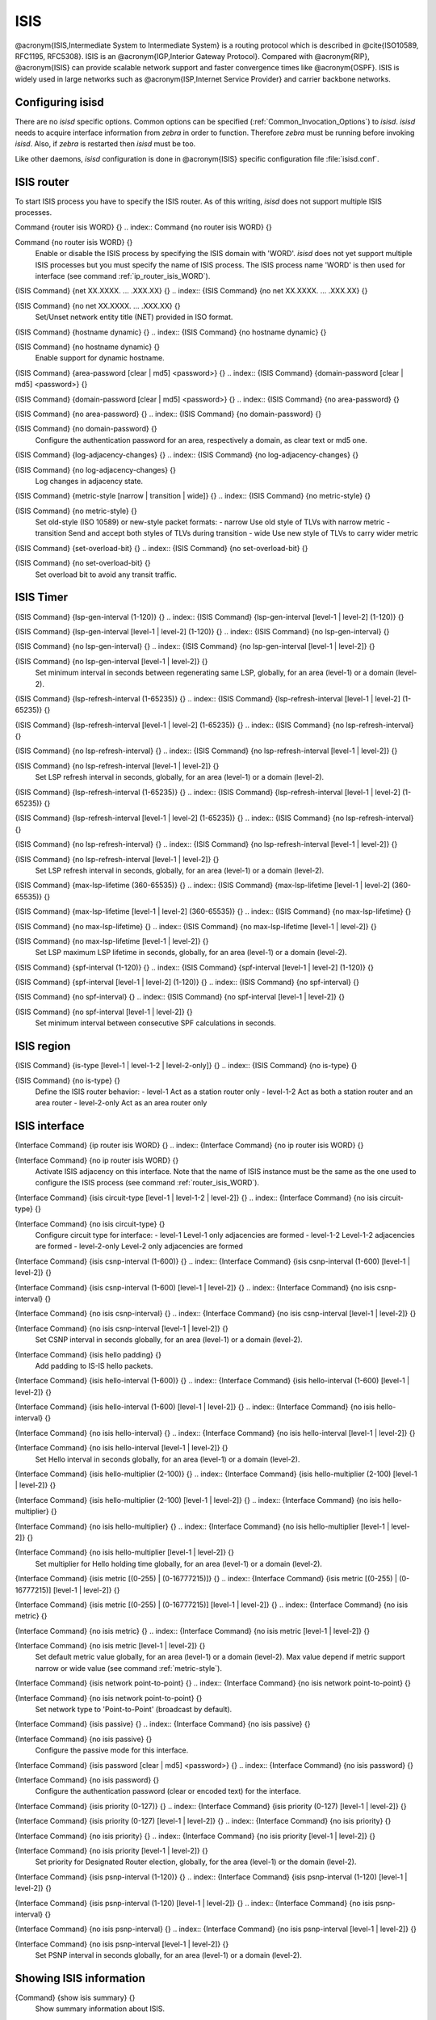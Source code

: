 .. _ISIS:

****
ISIS
****

@acronym{ISIS,Intermediate System to Intermediate System} is a routing protocol
which is described in @cite{ISO10589, RFC1195, RFC5308}.  ISIS is an
@acronym{IGP,Interior Gateway Protocol}.  Compared with @acronym{RIP},
@acronym{ISIS} can provide scalable network support and faster
convergence times like @acronym{OSPF}. ISIS is widely used in large networks such as
@acronym{ISP,Internet Service Provider} and carrier backbone networks.

.. _Configuring_isisd:

Configuring isisd
=================

There are no *isisd* specific options.  Common options can be
specified (:ref:`Common_Invocation_Options`) to *isisd*.
*isisd* needs to acquire interface information from
*zebra* in order to function. Therefore *zebra* must be
running before invoking *isisd*. Also, if *zebra* is
restarted then *isisd* must be too.

Like other daemons, *isisd* configuration is done in @acronym{ISIS}
specific configuration file :file:`isisd.conf`.

.. _ISIS_router:

ISIS router
===========

To start ISIS process you have to specify the ISIS router. As of this
writing, *isisd* does not support multiple ISIS processes.

.. index:: Command {router isis WORD} {}

Command {router isis WORD} {}
.. index:: Command {no router isis WORD} {}

Command {no router isis WORD} {}
    .. _router_isis_WORD:

    Enable or disable the ISIS process by specifying the ISIS domain with 'WORD'.
    *isisd* does not yet support multiple ISIS processes but you must specify
    the name of ISIS process. The ISIS process name 'WORD' is then used for interface
    (see command :ref:`ip_router_isis_WORD`).

.. index:: {ISIS Command} {net XX.XXXX. ... .XXX.XX} {}

{ISIS Command} {net XX.XXXX. ... .XXX.XX} {}
.. index:: {ISIS Command} {no net XX.XXXX. ... .XXX.XX} {}

{ISIS Command} {no net XX.XXXX. ... .XXX.XX} {}
      Set/Unset network entity title (NET) provided in ISO format.

.. index:: {ISIS Command} {hostname dynamic} {}

{ISIS Command} {hostname dynamic} {}
.. index:: {ISIS Command} {no hostname dynamic} {}

{ISIS Command} {no hostname dynamic} {}
        Enable support for dynamic hostname.

.. index:: {ISIS Command} {area-password [clear | md5] <password>} {}

{ISIS Command} {area-password [clear | md5] <password>} {}
.. index:: {ISIS Command} {domain-password [clear | md5] <password>} {}

{ISIS Command} {domain-password [clear | md5] <password>} {}
.. index:: {ISIS Command} {no area-password} {}

{ISIS Command} {no area-password} {}
.. index:: {ISIS Command} {no domain-password} {}

{ISIS Command} {no domain-password} {}
              Configure the authentication password for an area, respectively a domain,
              as clear text or md5 one.

.. index:: {ISIS Command} {log-adjacency-changes} {}

{ISIS Command} {log-adjacency-changes} {}
.. index:: {ISIS Command} {no log-adjacency-changes} {}

{ISIS Command} {no log-adjacency-changes} {}
                Log changes in adjacency state.

.. index:: {ISIS Command} {metric-style [narrow | transition | wide]} {}

{ISIS Command} {metric-style [narrow | transition | wide]} {}
.. index:: {ISIS Command} {no metric-style} {}

{ISIS Command} {no metric-style} {}
                  .. _metric-style:

                  Set old-style (ISO 10589) or new-style packet formats:
                  - narrow      Use old style of TLVs with narrow metric
                  - transition  Send and accept both styles of TLVs during transition
                  - wide        Use new style of TLVs to carry wider metric

.. index:: {ISIS Command} {set-overload-bit} {}

{ISIS Command} {set-overload-bit} {}
.. index:: {ISIS Command} {no set-overload-bit} {}

{ISIS Command} {no set-overload-bit} {}
                    Set overload bit to avoid any transit traffic.

.. _ISIS_Timer:

ISIS Timer
==========

.. index:: {ISIS Command} {lsp-gen-interval (1-120)} {}

{ISIS Command} {lsp-gen-interval (1-120)} {}
.. index:: {ISIS Command} {lsp-gen-interval [level-1 | level-2] (1-120)} {}

{ISIS Command} {lsp-gen-interval [level-1 | level-2] (1-120)} {}
.. index:: {ISIS Command} {no lsp-gen-interval} {}

{ISIS Command} {no lsp-gen-interval} {}
.. index:: {ISIS Command} {no lsp-gen-interval [level-1 | level-2]} {}

{ISIS Command} {no lsp-gen-interval [level-1 | level-2]} {}
        Set minimum interval in seconds between regenerating same LSP,
        globally, for an area (level-1) or a domain (level-2).

.. index:: {ISIS Command} {lsp-refresh-interval (1-65235)} {}

{ISIS Command} {lsp-refresh-interval (1-65235)} {}
.. index:: {ISIS Command} {lsp-refresh-interval [level-1 | level-2] (1-65235)} {}

{ISIS Command} {lsp-refresh-interval [level-1 | level-2] (1-65235)} {}
.. index:: {ISIS Command} {no lsp-refresh-interval} {}

{ISIS Command} {no lsp-refresh-interval} {}
.. index:: {ISIS Command} {no lsp-refresh-interval [level-1 | level-2]} {}

{ISIS Command} {no lsp-refresh-interval [level-1 | level-2]} {}
              Set LSP refresh interval in seconds, globally, for an area (level-1) or a domain (level-2).

.. index:: {ISIS Command} {lsp-refresh-interval (1-65235)} {}

{ISIS Command} {lsp-refresh-interval (1-65235)} {}
.. index:: {ISIS Command} {lsp-refresh-interval [level-1 | level-2] (1-65235)} {}

{ISIS Command} {lsp-refresh-interval [level-1 | level-2] (1-65235)} {}
.. index:: {ISIS Command} {no lsp-refresh-interval} {}

{ISIS Command} {no lsp-refresh-interval} {}
.. index:: {ISIS Command} {no lsp-refresh-interval [level-1 | level-2]} {}

{ISIS Command} {no lsp-refresh-interval [level-1 | level-2]} {}
                    Set LSP refresh interval in seconds, globally, for an area (level-1) or a domain (level-2).

.. index:: {ISIS Command} {max-lsp-lifetime (360-65535)} {}

{ISIS Command} {max-lsp-lifetime (360-65535)} {}
.. index:: {ISIS Command} {max-lsp-lifetime [level-1 | level-2] (360-65535)} {}

{ISIS Command} {max-lsp-lifetime [level-1 | level-2] (360-65535)} {}
.. index:: {ISIS Command} {no max-lsp-lifetime} {}

{ISIS Command} {no max-lsp-lifetime} {}
.. index:: {ISIS Command} {no max-lsp-lifetime [level-1 | level-2]} {}

{ISIS Command} {no max-lsp-lifetime [level-1 | level-2]} {}
                          Set LSP maximum LSP lifetime in seconds, globally, for an area (level-1) or a domain (level-2).

.. index:: {ISIS Command} {spf-interval (1-120)} {}

{ISIS Command} {spf-interval (1-120)} {}
.. index:: {ISIS Command} {spf-interval [level-1 | level-2] (1-120)} {}

{ISIS Command} {spf-interval [level-1 | level-2] (1-120)} {}
.. index:: {ISIS Command} {no spf-interval} {}

{ISIS Command} {no spf-interval} {}
.. index:: {ISIS Command} {no spf-interval [level-1 | level-2]} {}

{ISIS Command} {no spf-interval [level-1 | level-2]} {}
                                Set minimum interval between consecutive SPF calculations in seconds.

.. _ISIS_region:

ISIS region
===========

.. index:: {ISIS Command} {is-type [level-1 | level-1-2 | level-2-only]} {}

{ISIS Command} {is-type [level-1 | level-1-2 | level-2-only]} {}
.. index:: {ISIS Command} {no is-type} {}

{ISIS Command} {no is-type} {}
    Define the ISIS router behavior:
    - level-1       Act as a station router only
    - level-1-2     Act as both a station router and an area router
    - level-2-only  Act as an area router only

.. _ISIS_interface:

ISIS interface
==============

.. index:: {Interface Command} {ip router isis WORD} {}

{Interface Command} {ip router isis WORD} {}
.. index:: {Interface Command} {no ip router isis WORD} {}

{Interface Command} {no ip router isis WORD} {}
    .. _ip_router_isis_WORD:

    Activate ISIS adjacency on this interface. Note that the name
    of ISIS instance must be the same as the one used to configure the ISIS process
    (see command :ref:`router_isis_WORD`).

.. index:: {Interface Command} {isis circuit-type [level-1 | level-1-2 | level-2]} {}

{Interface Command} {isis circuit-type [level-1 | level-1-2 | level-2]} {}
.. index:: {Interface Command} {no isis circuit-type} {}

{Interface Command} {no isis circuit-type} {}
      Configure circuit type for interface:
      - level-1       Level-1 only adjacencies are formed
      - level-1-2     Level-1-2 adjacencies are formed
      - level-2-only  Level-2 only adjacencies are formed

.. index:: {Interface Command} {isis csnp-interval (1-600)} {}

{Interface Command} {isis csnp-interval (1-600)} {}
.. index:: {Interface Command} {isis csnp-interval (1-600) [level-1 | level-2]} {}

{Interface Command} {isis csnp-interval (1-600) [level-1 | level-2]} {}
.. index:: {Interface Command} {no isis csnp-interval} {}

{Interface Command} {no isis csnp-interval} {}
.. index:: {Interface Command} {no isis csnp-interval [level-1 | level-2]} {}

{Interface Command} {no isis csnp-interval [level-1 | level-2]} {}
            Set CSNP interval in seconds globally, for an area (level-1) or a domain (level-2).

.. index:: {Interface Command} {isis hello padding} {}

{Interface Command} {isis hello padding} {}
            Add padding to IS-IS hello packets.

.. index:: {Interface Command} {isis hello-interval (1-600)} {}

{Interface Command} {isis hello-interval (1-600)} {}
.. index:: {Interface Command} {isis hello-interval (1-600) [level-1 | level-2]} {}

{Interface Command} {isis hello-interval (1-600) [level-1 | level-2]} {}
.. index:: {Interface Command} {no isis hello-interval} {}

{Interface Command} {no isis hello-interval} {}
.. index:: {Interface Command} {no isis hello-interval [level-1 | level-2]} {}

{Interface Command} {no isis hello-interval [level-1 | level-2]} {}
                  Set Hello interval in seconds globally, for an area (level-1) or a domain (level-2).

.. index:: {Interface Command} {isis hello-multiplier (2-100)} {}

{Interface Command} {isis hello-multiplier (2-100)} {}
.. index:: {Interface Command} {isis hello-multiplier (2-100) [level-1 | level-2]} {}

{Interface Command} {isis hello-multiplier (2-100) [level-1 | level-2]} {}
.. index:: {Interface Command} {no isis hello-multiplier} {}

{Interface Command} {no isis hello-multiplier} {}
.. index:: {Interface Command} {no isis hello-multiplier [level-1 | level-2]} {}

{Interface Command} {no isis hello-multiplier [level-1 | level-2]} {}
                        Set multiplier for Hello holding time globally, for an area (level-1) or a domain (level-2).

.. index:: {Interface Command} {isis metric [(0-255) | (0-16777215)]} {}

{Interface Command} {isis metric [(0-255) | (0-16777215)]} {}
.. index:: {Interface Command} {isis metric [(0-255) | (0-16777215)] [level-1 | level-2]} {}

{Interface Command} {isis metric [(0-255) | (0-16777215)] [level-1 | level-2]} {}
.. index:: {Interface Command} {no isis metric} {}

{Interface Command} {no isis metric} {}
.. index:: {Interface Command} {no isis metric [level-1 | level-2]} {}

{Interface Command} {no isis metric [level-1 | level-2]} {}
                              Set default metric value globally, for an area (level-1) or a domain (level-2).
                              Max value depend if metric support narrow or wide value (see command :ref:`metric-style`).

.. index:: {Interface Command} {isis network point-to-point} {}

{Interface Command} {isis network point-to-point} {}
.. index:: {Interface Command} {no isis network point-to-point} {}

{Interface Command} {no isis network point-to-point} {}
                                Set network type to 'Point-to-Point' (broadcast by default).

.. index:: {Interface Command} {isis passive} {}

{Interface Command} {isis passive} {}
.. index:: {Interface Command} {no isis passive} {}

{Interface Command} {no isis passive} {}
                                  Configure the passive mode for this interface.

.. index:: {Interface Command} {isis password [clear | md5] <password>} {}

{Interface Command} {isis password [clear | md5] <password>} {}
.. index:: {Interface Command} {no isis password} {}

{Interface Command} {no isis password} {}
                                    Configure the authentication password (clear or encoded text) for the interface.

.. index:: {Interface Command} {isis priority (0-127)} {}

{Interface Command} {isis priority (0-127)} {}
.. index:: {Interface Command} {isis priority (0-127) [level-1 | level-2]} {}

{Interface Command} {isis priority (0-127) [level-1 | level-2]} {}
.. index:: {Interface Command} {no isis priority} {}

{Interface Command} {no isis priority} {}
.. index:: {Interface Command} {no isis priority [level-1 | level-2]} {}

{Interface Command} {no isis priority [level-1 | level-2]} {}
                                          Set priority for Designated Router election, globally, for the area (level-1)
                                          or the domain (level-2).

.. index:: {Interface Command} {isis psnp-interval (1-120)} {}

{Interface Command} {isis psnp-interval (1-120)} {}
.. index:: {Interface Command} {isis psnp-interval (1-120) [level-1 | level-2]} {}

{Interface Command} {isis psnp-interval (1-120) [level-1 | level-2]} {}
.. index:: {Interface Command} {no isis psnp-interval} {}

{Interface Command} {no isis psnp-interval} {}
.. index:: {Interface Command} {no isis psnp-interval [level-1 | level-2]} {}

{Interface Command} {no isis psnp-interval [level-1 | level-2]} {}
                                                Set PSNP interval in seconds globally, for an area (level-1) or a domain (level-2).

.. _Showing_ISIS_information:

Showing ISIS information
========================

.. index:: {Command} {show isis summary} {}

{Command} {show isis summary} {}
  Show summary information about ISIS.

.. index:: {Command} {show isis hostname} {}

{Command} {show isis hostname} {}
  Show information about ISIS node.

.. index:: {Command} {show isis interface} {}

{Command} {show isis interface} {}
.. index:: {Command} {show isis interface detail} {}

{Command} {show isis interface detail} {}
.. index:: {Command} {show isis interface <interface name>} {}

{Command} {show isis interface <interface name>} {}
      Show state and configuration of ISIS specified interface, or all
      interfaces if no interface is given with or without details.

.. index:: {Command} {show isis neighbor} {}

{Command} {show isis neighbor} {}
.. index:: {Command} {show isis neighbor <System Id>} {}

{Command} {show isis neighbor <System Id>} {}
.. index:: {Command} {show isis neighbor detail} {}

{Command} {show isis neighbor detail} {}
          Show state and information of ISIS specified neighbor, or all
          neighbors if no system id is given with or without details.

.. index:: {Command} {show isis database} {}

{Command} {show isis database} {}
.. index:: {Command} {show isis database [detail]} {}

{Command} {show isis database [detail]} {}
.. index:: {Command} {show isis database <LSP id> [detail]} {}

{Command} {show isis database <LSP id> [detail]} {}
.. index:: {Command} {show isis database detail <LSP id>} {}

{Command} {show isis database detail <LSP id>} {}
                Show the ISIS database globally, for a specific LSP id without or with details.

.. index:: {Command} {show isis topology} {}

{Command} {show isis topology} {}
.. index:: {Command} {show isis topology [level-1|level-2]} {}

{Command} {show isis topology [level-1|level-2]} {}
                  Show topology IS-IS paths to Intermediate Systems, globally,
                  in area (level-1) or domain (level-2).

.. index:: {Command} {show ip route isis} {}

{Command} {show ip route isis} {}
                  Show the ISIS routing table, as determined by the most recent SPF calculation.

.. _Traffic_Engineering:

Traffic Engineering
===================

.. index:: {ISIS Command} {mpls-te on} {}

{ISIS Command} {mpls-te on} {}
.. index:: {ISIS Command} {no mpls-te} {}

{ISIS Command} {no mpls-te} {}
    Enable Traffic Engineering LSP flooding.

.. index:: {ISIS Command} {mpls-te router-address <A.B.C.D>} {}

{ISIS Command} {mpls-te router-address <A.B.C.D>} {}
.. index:: {ISIS Command} {no mpls-te router-address} {}

{ISIS Command} {no mpls-te router-address} {}
      Configure stable IP address for MPLS-TE.

.. index:: {Command} {show isis mpls-te interface} {}

{Command} {show isis mpls-te interface} {}
.. index:: {Command} {show isis mpls-te interface `interface`} {}

{Command} {show isis mpls-te interface `interface`} {}
        Show MPLS Traffic Engineering parameters for all or specified interface.

.. index:: {Command} {show isis mpls-te router} {}

{Command} {show isis mpls-te router} {}
        Show Traffic Engineering router parameters.

.. _Debugging_ISIS:

Debugging ISIS
==============

.. index:: {Command} {debug isis adj-packets} {}

{Command} {debug isis adj-packets} {}
.. index:: {Command} {no debug isis adj-packets} {}

{Command} {no debug isis adj-packets} {}
    IS-IS Adjacency related packets.

.. index:: {Command} {debug isis checksum-errors} {}

{Command} {debug isis checksum-errors} {}
.. index:: {Command} {no debug isis checksum-errors} {}

{Command} {no debug isis checksum-errors} {}
      IS-IS LSP checksum errors.

.. index:: {Command} {debug isis events} {}

{Command} {debug isis events} {}
.. index:: {Command} {no debug isis events} {}

{Command} {no debug isis events} {}
        IS-IS Events.

.. index:: {Command} {debug isis local-updates} {}

{Command} {debug isis local-updates} {}
.. index:: {Command} {no debug isis local-updates} {}

{Command} {no debug isis local-updates} {}
          IS-IS local update packets.

.. index:: {Command} {debug isis packet-dump} {}

{Command} {debug isis packet-dump} {}
.. index:: {Command} {no debug isis packet-dump} {}

{Command} {no debug isis packet-dump} {}
            IS-IS packet dump.

.. index:: {Command} {debug isis protocol-errors} {}

{Command} {debug isis protocol-errors} {}
.. index:: {Command} {no debug isis protocol-errors} {}

{Command} {no debug isis protocol-errors} {}
              IS-IS LSP protocol errors.

.. index:: {Command} {debug isis route-events} {}

{Command} {debug isis route-events} {}
.. index:: {Command} {no debug isis route-events} {}

{Command} {no debug isis route-events} {}
                IS-IS Route related events.

.. index:: {Command} {debug isis snp-packets} {}

{Command} {debug isis snp-packets} {}
.. index:: {Command} {no debug isis snp-packets} {}

{Command} {no debug isis snp-packets} {}
                  IS-IS CSNP/PSNP packets.

.. index:: {Command} {debug isis spf-events} {}

{Command} {debug isis spf-events} {}
.. index:: {Command} {debug isis spf-statistics} {}

{Command} {debug isis spf-statistics} {}
.. index:: {Command} {debug isis spf-triggers} {}

{Command} {debug isis spf-triggers} {}
.. index:: {Command} {no debug isis spf-events} {}

{Command} {no debug isis spf-events} {}
.. index:: {Command} {no debug isis spf-statistics} {}

{Command} {no debug isis spf-statistics} {}
.. index:: {Command} {no debug isis spf-triggers} {}

{Command} {no debug isis spf-triggers} {}
                            IS-IS Shortest Path First Events, Timing and Statistic Data
                            and triggering events.

.. index:: {Command} {debug isis update-packets} {}

{Command} {debug isis update-packets} {}
.. index:: {Command} {no debug isis update-packets} {}

{Command} {no debug isis update-packets} {}
                              Update related packets.

.. index:: {Command} {show debugging isis} {}

{Command} {show debugging isis} {}
                              Print which ISIS debug level is activate.

ISIS Configuration Examples
===========================

A simple example, with MD5 authentication enabled:

::

  !
  interface eth0
   ip router isis FOO
   isis network point-to-point
   isis circuit-type level-2-only
  !
  router isis FOO
  net 47.0023.0000.0000.0000.0000.0000.0000.1900.0004.00
   metric-style wide
   is-type level-2-only
  

A Traffic Engineering configuration, with Inter-ASv2 support.

- First, the 'zebra.conf' part:

::

  hostname HOSTNAME
  password PASSWORD
  log file /var/log/zebra.log
  !
  interface eth0
   ip address 10.2.2.2/24
   mpls-te on
   mpls-te link metric 10
   mpls-te link max-bw 1.25e+06
   mpls-te link max-rsv-bw 1.25e+06
   mpls-te link unrsv-bw 0 1.25e+06
   mpls-te link unrsv-bw 1 1.25e+06
   mpls-te link unrsv-bw 2 1.25e+06
   mpls-te link unrsv-bw 3 1.25e+06
   mpls-te link unrsv-bw 4 1.25e+06
   mpls-te link unrsv-bw 5 1.25e+06
   mpls-te link unrsv-bw 6 1.25e+06
   mpls-te link unrsv-bw 7 1.25e+06
   mpls-te link rsc-clsclr 0xab
  !
  interface eth1
   ip address 10.1.1.1/24
   mpls-te on
   mpls-te link metric 10
   mpls-te link max-bw 1.25e+06
   mpls-te link max-rsv-bw 1.25e+06
   mpls-te link unrsv-bw 0 1.25e+06
   mpls-te link unrsv-bw 1 1.25e+06
   mpls-te link unrsv-bw 2 1.25e+06
   mpls-te link unrsv-bw 3 1.25e+06
   mpls-te link unrsv-bw 4 1.25e+06
   mpls-te link unrsv-bw 5 1.25e+06
   mpls-te link unrsv-bw 6 1.25e+06
   mpls-te link unrsv-bw 7 1.25e+06
   mpls-te link rsc-clsclr 0xab
   mpls-te neighbor 10.1.1.2 as 65000
  

- Then the 'isisd.conf' itself:

::

  hostname HOSTNAME
  password PASSWORD
  log file /var/log/isisd.log
  !
  !
  interface eth0
   ip router isis FOO
  !
  interface eth1
   ip router isis FOO
  !
  !
  router isis FOO
   isis net 47.0023.0000.0000.0000.0000.0000.0000.1900.0004.00
    mpls-te on
    mpls-te router-address 10.1.1.1
  !
  line vty
  

